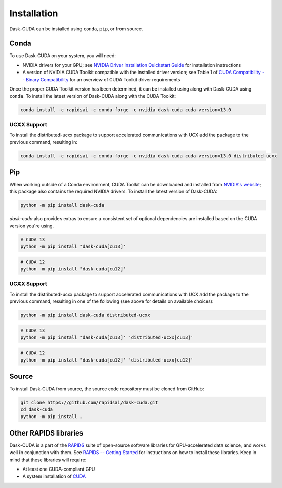Installation
============

Dask-CUDA can be installed using ``conda``, ``pip``, or from source.

Conda
-----

To use Dask-CUDA on your system, you will need:

- NVIDIA drivers for your GPU; see `NVIDIA Driver Installation Quickstart Guide <https://docs.nvidia.com/datacenter/tesla/tesla-installation-notes/index.html>`_ for installation instructions
- A version of NVIDIA CUDA Toolkit compatible with the installed driver version; see Table 1 of `CUDA Compatibility -- Binary Compatibility <https://docs.nvidia.com/deploy/cuda-compatibility/index.html#binary-compatibility>`_ for an overview of CUDA Toolkit driver requirements

Once the proper CUDA Toolkit version has been determined, it can be installed using along with Dask-CUDA using ``conda``.
To install the latest version of Dask-CUDA along with the CUDA Toolkit:

.. code-block:: bash

    conda install -c rapidsai -c conda-forge -c nvidia dask-cuda cuda-version=13.0

UCXX Support
~~~~~~~~~~~~

To install the distributed-ucxx package to support accelerated communications with UCX add the package to the previous command, resulting in:

.. code-block:: bash

    conda install -c rapidsai -c conda-forge -c nvidia dask-cuda cuda-version=13.0 distributed-ucxx

Pip
---

When working outside of a Conda environment, CUDA Toolkit can be downloaded and installed from `NVIDIA's website <https://developer.nvidia.com/cuda-toolkit>`_; this package also contains the required NVIDIA drivers.
To install the latest version of Dask-CUDA:

.. code-block:: bash

    python -m pip install dask-cuda

`dask-cuda` also provides extras to ensure a consistent set of optional dependencies are installed based on the CUDA version you're using.

.. code-block:: bash

    # CUDA 13
    python -m pip install 'dask-cuda[cu13]'

.. code-block:: bash

    # CUDA 12
    python -m pip install 'dask-cuda[cu12]'

UCXX Support
~~~~~~~~~~~~

To install the distributed-ucxx package to support accelerated communications with UCX add the package to the previous command, resulting in one of the following (see above for details on available choices):

.. code-block:: bash

    python -m pip install dask-cuda distributed-ucxx

.. code-block:: bash

    # CUDA 13
    python -m pip install 'dask-cuda[cu13]' 'distributed-ucxx[cu13]'

.. code-block:: bash

    # CUDA 12
    python -m pip install 'dask-cuda[cu12]' 'distributed-ucxx[cu12]'

Source
------

To install Dask-CUDA from source, the source code repository must be cloned from GitHub:

.. code-block:: bash

    git clone https://github.com/rapidsai/dask-cuda.git
    cd dask-cuda
    python -m pip install .

Other RAPIDS libraries
----------------------

Dask-CUDA is a part of the `RAPIDS <https://rapids.ai/>`_ suite of open-source software libraries for GPU-accelerated data science, and works well in conjunction with them.
See `RAPIDS -- Getting Started <https://rapids.ai/start.html>`_ for instructions on how to install these libraries.
Keep in mind that these libraries will require:

- At least one CUDA-compliant GPU
- A system installation of `CUDA <https://docs.nvidia.com/cuda/cuda-installation-guide-linux/index.html>`_
